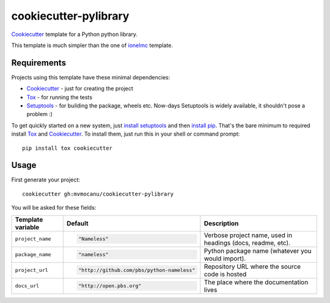 ======================
cookiecutter-pylibrary
======================

Cookiecutter_ template for a Python python library.

This template is much simpler than the one of `ionelmc
<https://github.com/ionelmc/cookiecutter-pylibrary>`_ template.

Requirements
------------

Projects using this template have these minimal dependencies:

* Cookiecutter_ - just for creating the project
* Tox_ - for running the tests
* Setuptools_ - for building the package, wheels etc. Now-days Setuptools is widely available, it shouldn't pose a
  problem :)

To get quickly started on a new system, just `install setuptools
<https://pypi.python.org/pypi/setuptools#installation-instructions>`_ and then `install pip
<https://pip.pypa.io/en/latest/installing.html>`_. That's the bare minimum to required install Tox_ and Cookiecutter_. To install
them, just run this in your shell or command prompt::

  pip install tox cookiecutter

Usage
-----

First generate your project::

  cookiecutter gh:mvmocanu/cookiecutter-pylibrary

You will be asked for these fields:

.. list-table::
    :header-rows: 1

    * - Template variable
      - Default
      - Description
    * - ``project_name``
      - .. code:: python

            "Nameless"
      - Verbose project name, used in headings (docs, readme, etc).
    * - ``package_name``
      - .. code:: python

            "nameless"
      - Python package name (whatever you would import).
    * - ``project_url``
      - .. code:: python

            "http://github.com/pbs/python-nameless"
      - Repository URL where the source code is hosted
    * - ``docs_url``
      - .. code:: python

            "http://open.pbs.org"
      - The place where the documentation lives

.. _Tox: http://testrun.org/tox/
.. _Setuptools: https://pypi.python.org/pypi/setuptools
.. _Cookiecutter: https://github.com/audreyr/cookiecutter
